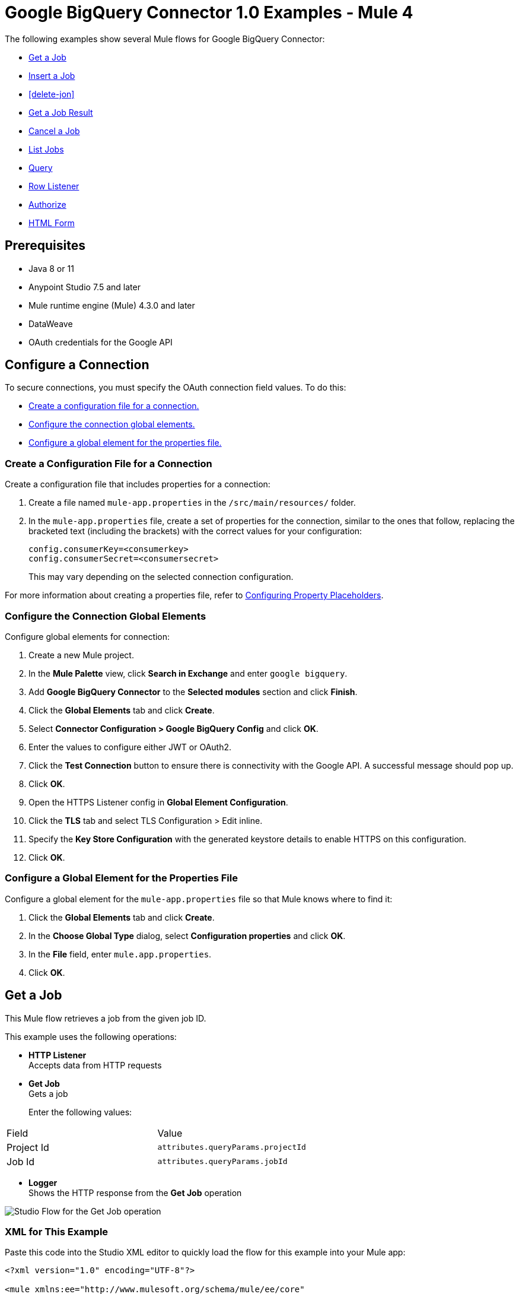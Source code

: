 = Google BigQuery Connector 1.0 Examples - Mule 4

The following examples show several Mule flows for Google BigQuery Connector:

* <<get-job>>
* <<insert-job>>
* <<delete-jon>>
* <<get-job-result>>
* <<cancel-job>>
* <<list-jobs>>
* <<query>>
* <<row-listener>>
* <<authorize>>
* <<html-form>>

== Prerequisites

* Java 8 or 11
* Anypoint Studio 7.5 and later
* Mule runtime engine (Mule) 4.3.0 and later
* DataWeave
* OAuth credentials for the Google API

== Configure a Connection

To secure connections, you must specify the OAuth connection field
values. To do this:

* <<create-config-file, Create a configuration file for a connection.>>
* <<configure-conn, Configure the connection global elements.>>
* <<configure-global, Configure a global element for the properties file.>>

[[create-config-file]]
=== Create a Configuration File for a Connection

Create a configuration file that includes properties for a connection:

. Create a file named `mule-app.properties` in the `/src/main/resources/` folder.
. In the `mule-app.properties` file, create a set of properties for the connection,
similar to the ones that follow, replacing the bracketed text (including the brackets)
with the correct values for your configuration:
+
----
config.consumerKey=<consumerkey>
config.consumerSecret=<consumersecret>
----
+
This may vary depending on the selected connection configuration.

For more information about creating a properties file, refer
to xref:mule-runtime::mule-app-properties-to-configure.adoc[Configuring Property Placeholders].

[[configure-conn]]
=== Configure the Connection Global Elements

Configure global elements for connection:

. Create a new Mule project.
. In the *Mule Palette* view, click *Search in Exchange* and enter `google bigquery`.
. Add *Google BigQuery Connector* to the *Selected modules* section and click *Finish*.
. Click the *Global Elements* tab and click *Create*.
. Select *Connector Configuration > Google BigQuery Config* and click *OK*.
. Enter the values to configure either JWT or OAuth2.
. Click the *Test Connection* button to ensure there is connectivity with the Google API. A successful message should pop up.
. Click *OK*.
. Open the HTTPS Listener config in *Global Element Configuration*.
. Click the *TLS* tab and select TLS Configuration > Edit inline.
. Specify the *Key Store Configuration* with the generated keystore details to enable HTTPS on this configuration.
. Click *OK*.

[[configure-global]]
=== Configure a Global Element for the Properties File

Configure a global element for the `mule-app.properties` file so that Mule knows
where to find it:

. Click the *Global Elements* tab and click *Create*.
. In the *Choose Global Type* dialog, select *Configuration properties* and click *OK*.
. In the *File* field, enter `mule.app.properties`.
. Click *OK*.



[[get-job]]
== Get a Job

This Mule flow retrieves a job from the given job ID.

This example uses the following operations:

* *HTTP Listener* +
Accepts data from HTTP requests
* *Get Job* +
Gets a job
+
Enter the following values:
[%header,cols=30s,70a]
|===
|Field |Value
|Project Id | `attributes.queryParams.projectId`
|Job Id| `attributes.queryParams.jobId`
|===

* *Logger* +
Shows the HTTP response from the *Get Job* operation

image::get-job.png[Studio Flow for the Get Job operation]

=== XML for This Example

Paste this code into the Studio XML editor to quickly load the flow for this example into your Mule app:

[source,xml,linenums]
----
<?xml version="1.0" encoding="UTF-8"?>

<mule xmlns:ee="http://www.mulesoft.org/schema/mule/ee/core"
	  xmlns:os="http://www.mulesoft.org/schema/mule/os"
	  xmlns:http="http://www.mulesoft.org/schema/mule/http"
	  xmlns:bigquery="http://www.mulesoft.org/schema/mule/bigquery"
	  xmlns="http://www.mulesoft.org/schema/mule/core"
	  xmlns:doc="http://www.mulesoft.org/schema/mule/documentation"
	  xmlns:xsi="http://www.w3.org/2001/XMLSchema-instance"
	  xmlns:secure-properties="http://www.mulesoft.org/schema/mule/secure-properties"
	  xsi:schemaLocation="
http://www.mulesoft.org/schema/mule/ee/core http://www.mulesoft.org/schema/mule/ee/core/current/mule-ee.xsd http://www.mulesoft.org/schema/mule/core http://www.mulesoft.org/schema/mule/core/current/mule.xsd
http://www.mulesoft.org/schema/mule/bigquery http://www.mulesoft.org/schema/mule/bigquery/current/mule-bigquery.xsd
http://www.mulesoft.org/schema/mule/http http://www.mulesoft.org/schema/mule/http/current/mule-http.xsd
http://www.mulesoft.org/schema/mule/os http://www.mulesoft.org/schema/mule/os/current/mule-os.xsd
		http://www.mulesoft.org/schema/mule/secure-properties http://www.mulesoft.org/schema/mule/secure-properties/current/mule-secure-properties.xsd">
	<secure-properties:config name="Secure_Properties_Config_demo" doc:name="Secure Properties Config" doc:id="b41b5c67-5875-437e-a182-44721a1caabe" file="mule-artifact.properties" key="mulesoft" >
		<secure-properties:encrypt algorithm="Blowfish" />
	</secure-properties:config>

	<configuration-properties
			file="mule-artifact.properties" />
	<http:request-config
			name="HTTP_Request_configuration"
			doc:name="HTTP Request configuration"
			doc:id="7eaf76d9-cd66-4f14-9d64-fc7fc4c77799">
		<http:request-connection host="127.0.0.1"
								 port="8087"/>
	</http:request-config>
	<http:listener-config name="HTTP_Listener_config"
						  doc:name="HTTP Listener config"
						  doc:id="384cd292-62b4-49bf-b738-8ca20e7a7d42">
		<http:listener-connection host="0.0.0.0"
								  port="8082" />
	</http:listener-config>
	<http:listener-config
			name="HTTP_Listener_config1_Test" doc:name="HTTP Listener config">
		<http:listener-connection host="127.0.0.1"
								  port="8087" usePersistentConnections="false"
								  connectionIdleTimeout="4000" />
	</http:listener-config>
	<bigquery:config name="BigQuery__Configuration"
					 doc:name="BigQuery  Configuration"
					 doc:id="21946c1d-6e60-438d-8d35-148c79768c70">
		<bigquery:oauth2-connection>
			<bigquery:oauth-authorization-code
					consumerKey="${secure::config.consumerKey}"
					consumerSecret="${secure::config.consumerSecret}"
					resourceOwnerId="demo" />
			<bigquery:oauth-callback-config
					listenerConfig="HTTP_Listener_config1_Test" callbackPath="/callback"
					authorizePath="/authorize" />
		</bigquery:oauth2-connection>
	</bigquery:config>
	<flow name="getJobFlow"
		  doc:id="091ad163-0a7f-436d-b275-dffec04b14d8">
		<http:listener doc:name="Listener"
					   doc:id="4e1c31fa-0b44-4331-ae23-c8f303a6f61d"
					   config-ref="HTTP_Listener_config" path="/get" />
		<bigquery:get-job doc:name="Get Job"
						  doc:id="78d91ab2-86a5-4f86-9cd9-7b1002fa0580"
						  projectId="#[attributes.queryParams.projectId]"
						  jobId="#[attributes.queryParams.jobId]"
						  config-ref="BigQuery__Configuration" />
		<logger level="INFO" doc:name="Logger"
				doc:id="9836ec39-ea1c-489f-a4e9-79e4aeeb9555" />
	</flow>
</mule>
----

=== Steps for Running This Example

. Verify that your connector is configured.
. Save the project.
. Click the *Authorize* button for OAuth2 authorization.
. From a web browser, test the application by entering `http://{app-name}.cloudhub.io`.

[[insert-job]]
== Insert a Job

This Mule flow inserts a job using the input configuration.

This example uses the following operations:

* *HTTP Listener* +
Accepts data from HTTP requests
* *Insert Job* +
Insert a job
+
Enter the following values:
[%header,cols=30s,70a]
|===
|Field |Value
|Project Id | `attributes.queryParams.projectId`
|Job values content| `payload`
|===

* *Logger* +
Shows the HTTP response from the *Insert Job* operation

image::insert-job.png[Studio Flow for the Insert Job operation]

=== XML for This Example

Paste this code into the Studio XML editor to quickly load the flow for this example into your Mule app:

[source,xml,linenums]
----
<?xml version="1.0" encoding="UTF-8"?>

<mule xmlns:ee="http://www.mulesoft.org/schema/mule/ee/core"
	  xmlns:os="http://www.mulesoft.org/schema/mule/os"
	  xmlns:http="http://www.mulesoft.org/schema/mule/http"
	  xmlns:bigquery="http://www.mulesoft.org/schema/mule/bigquery"
	  xmlns="http://www.mulesoft.org/schema/mule/core"
	  xmlns:doc="http://www.mulesoft.org/schema/mule/documentation"
	  xmlns:xsi="http://www.w3.org/2001/XMLSchema-instance"
	  xmlns:secure-properties="http://www.mulesoft.org/schema/mule/secure-properties"
	  xsi:schemaLocation="
http://www.mulesoft.org/schema/mule/ee/core http://www.mulesoft.org/schema/mule/ee/core/current/mule-ee.xsd http://www.mulesoft.org/schema/mule/core http://www.mulesoft.org/schema/mule/core/current/mule.xsd
http://www.mulesoft.org/schema/mule/bigquery http://www.mulesoft.org/schema/mule/bigquery/current/mule-bigquery.xsd
http://www.mulesoft.org/schema/mule/http http://www.mulesoft.org/schema/mule/http/current/mule-http.xsd
http://www.mulesoft.org/schema/mule/os http://www.mulesoft.org/schema/mule/os/current/mule-os.xsd
		http://www.mulesoft.org/schema/mule/secure-properties http://www.mulesoft.org/schema/mule/secure-properties/current/mule-secure-properties.xsd">
	<secure-properties:config name="Secure_Properties_Config_demo" doc:name="Secure Properties Config" doc:id="b41b5c67-5875-437e-a182-44721a1caabe" file="mule-artifact.properties" key="mulesoft" >
		<secure-properties:encrypt algorithm="Blowfish" />
	</secure-properties:config>

	<configuration-properties
			file="mule-artifact.properties" />
	<http:request-config
			name="HTTP_Request_configuration"
			doc:name="HTTP Request configuration"
			doc:id="7eaf76d9-cd66-4f14-9d64-fc7fc4c77799">
		<http:request-connection host="127.0.0.1"
								 port="8087"/>
	</http:request-config>
	<http:listener-config name="HTTP_Listener_config"
						  doc:name="HTTP Listener config"
						  doc:id="384cd292-62b4-49bf-b738-8ca20e7a7d42">
		<http:listener-connection host="0.0.0.0"
								  port="8082" />
	</http:listener-config>
	<http:listener-config
			name="HTTP_Listener_config1_Test" doc:name="HTTP Listener config">
		<http:listener-connection host="127.0.0.1"
								  port="8087" usePersistentConnections="false"
								  connectionIdleTimeout="4000" />
	</http:listener-config>
	<bigquery:config name="BigQuery__Configuration"
					 doc:name="BigQuery  Configuration"
					 doc:id="21946c1d-6e60-438d-8d35-148c79768c70">
		<bigquery:oauth2-connection>
			<bigquery:oauth-authorization-code
					consumerKey="${secure::config.consumerKey}"
					consumerSecret="${secure::config.consumerSecret}"
					resourceOwnerId="demo" />
			<bigquery:oauth-callback-config
					listenerConfig="HTTP_Listener_config1_Test" callbackPath="/callback"
					authorizePath="/authorize" />
		</bigquery:oauth2-connection>
	</bigquery:config>
	<flow name="insertJobFlow"
		  doc:id="37f6ca21-666b-4c42-8343-95e5609e4116">
		<http:listener doc:name="Listener"
					   doc:id="a3f30b77-e870-41dc-8e3a-200bf433d27b"
					   config-ref="HTTP_Listener_config" path="/insert" />
		<bigquery:insert-job doc:name="Insert Job"
							 doc:id="0f5aa0cf-4f6b-4d8f-8dd9-9209a3958139"
							 config-ref="BigQuery__Configuration"
							 projectId="#[attributes.queryParams.projectId]">
			<bigquery:job-values-content><![CDATA[#[payload]]]></bigquery:job-values-content>
		</bigquery:insert-job>
		<logger level="INFO" doc:name="Logger"
				doc:id="e1b41102-7615-48fc-94ce-c1dd6bfd8582" />
	</flow>
</mule>
----

=== Steps for Running This Example

. Verify that your connector is configured.
. Save the project.
. Click the *Authorize* button for OAuth2 authorization.
. From a web browser, test the application by entering `http://{app-name}.cloudhub.io`.

[[delete-job]]
== Delete a Job

This Mule flow deletes a job from the given job ID.

This example uses the following operations:

* *HTTP Listener* +
Accepts data from HTTP requests
* *Delete Job* +
Deletes a job
+
Enter the following values:
[%header,cols=30s,70a]
|===
|Field |Value
|Project Id | `attributes.queryParams.projectId`
|Job Id| `attributes.queryParams.jobId`
|===

* *Logger* +
Shows the HTTP response from the *Delete Job* operation

image::delete-job.png[Studio Flow for the Delete Job operation]

=== XML for This Example

Paste this code into the Studio XML editor to quickly load the flow for this example into your Mule app:

[source,xml,linenums]
----
<?xml version="1.0" encoding="UTF-8"?>

<mule xmlns:ee="http://www.mulesoft.org/schema/mule/ee/core"
	  xmlns:os="http://www.mulesoft.org/schema/mule/os"
	  xmlns:http="http://www.mulesoft.org/schema/mule/http"
	  xmlns:bigquery="http://www.mulesoft.org/schema/mule/bigquery"
	  xmlns="http://www.mulesoft.org/schema/mule/core"
	  xmlns:doc="http://www.mulesoft.org/schema/mule/documentation"
	  xmlns:xsi="http://www.w3.org/2001/XMLSchema-instance"
	  xmlns:secure-properties="http://www.mulesoft.org/schema/mule/secure-properties"
	  xsi:schemaLocation="
http://www.mulesoft.org/schema/mule/ee/core http://www.mulesoft.org/schema/mule/ee/core/current/mule-ee.xsd http://www.mulesoft.org/schema/mule/core http://www.mulesoft.org/schema/mule/core/current/mule.xsd
http://www.mulesoft.org/schema/mule/bigquery http://www.mulesoft.org/schema/mule/bigquery/current/mule-bigquery.xsd
http://www.mulesoft.org/schema/mule/http http://www.mulesoft.org/schema/mule/http/current/mule-http.xsd
http://www.mulesoft.org/schema/mule/os http://www.mulesoft.org/schema/mule/os/current/mule-os.xsd
		http://www.mulesoft.org/schema/mule/secure-properties http://www.mulesoft.org/schema/mule/secure-properties/current/mule-secure-properties.xsd">
	<secure-properties:config name="Secure_Properties_Config_demo" doc:name="Secure Properties Config" doc:id="b41b5c67-5875-437e-a182-44721a1caabe" file="mule-artifact.properties" key="mulesoft" >
		<secure-properties:encrypt algorithm="Blowfish" />
	</secure-properties:config>

	<configuration-properties
			file="mule-artifact.properties" />
	<http:request-config
			name="HTTP_Request_configuration"
			doc:name="HTTP Request configuration"
			doc:id="7eaf76d9-cd66-4f14-9d64-fc7fc4c77799">
		<http:request-connection host="127.0.0.1"
								 port="8087"/>
	</http:request-config>
	<http:listener-config name="HTTP_Listener_config"
						  doc:name="HTTP Listener config"
						  doc:id="384cd292-62b4-49bf-b738-8ca20e7a7d42">
		<http:listener-connection host="0.0.0.0"
								  port="8082" />
	</http:listener-config>
	<http:listener-config
			name="HTTP_Listener_config1_Test" doc:name="HTTP Listener config">
		<http:listener-connection host="127.0.0.1"
								  port="8087" usePersistentConnections="false"
								  connectionIdleTimeout="4000" />
	</http:listener-config>
	<bigquery:config name="BigQuery__Configuration"
					 doc:name="BigQuery  Configuration"
					 doc:id="21946c1d-6e60-438d-8d35-148c79768c70">
		<bigquery:oauth2-connection>
			<bigquery:oauth-authorization-code
					consumerKey="${secure::config.consumerKey}"
					consumerSecret="${secure::config.consumerSecret}"
					resourceOwnerId="demo" />
			<bigquery:oauth-callback-config
					listenerConfig="HTTP_Listener_config1_Test" callbackPath="/callback"
					authorizePath="/authorize" />
		</bigquery:oauth2-connection>
	</bigquery:config>
	<flow name="deleteJobFlow"
		  doc:id="7b2a0960-4207-42e0-ad9d-05ee995f3788">
		<http:listener doc:name="Listener"
					   doc:id="baa3ab37-8fd3-4d3f-a310-7cf68903816c"
					   config-ref="HTTP_Listener_config" path="/delete" />
		<bigquery:delete-job doc:name="Delete Job"
							 doc:id="460fec08-c737-441c-99e3-1677bfb061a1"
							 config-ref="BigQuery__Configuration"
							 projectId="#[attributes.queryParams.projectId]"
							 jobId="#[attributes.queryParams.jobId]" />
		<logger level="INFO" doc:name="Logger"
				doc:id="b7262f84-9736-45d4-9974-ff0f09982f63" />
	</flow>
</mule>
----

=== Steps for Running This Example

. Verify that your connector is configured.
. Save the project.
. Click the *Authorize* button for OAuth2 authorization.
. From a web browser, test the application by entering `http://{app-name}.cloudhub.io`.

[[get-job-result]]
== Get a Job Result

This Mule flow retrieves job results from the given job ID.

This example uses the following operations:

* *HTTP Listener* +
Accepts data from HTTP requests
* *Get Query Results* +
Get results of a query
+
Enter the following values:
[%header,cols=30s,70a]
|===
|Field |Value
|Project Id | `attributes.queryParams.projectId`
|Job Id| `attributes.queryParams.jobId`
|Start Index| `0`
|Max Results| `25`
|===

* *Logger* +
Shows the HTTP response from the *Get Query Results* operation

image::get-job-result.png[Studio Flow for the Get Query Results operation]

=== XML for This Example

Paste this code into the Studio XML editor to quickly load the flow for this example into your Mule app:

[source,xml,linenums]
----
<?xml version="1.0" encoding="UTF-8"?>

<mule xmlns:ee="http://www.mulesoft.org/schema/mule/ee/core"
	  xmlns:os="http://www.mulesoft.org/schema/mule/os"
	  xmlns:http="http://www.mulesoft.org/schema/mule/http"
	  xmlns:bigquery="http://www.mulesoft.org/schema/mule/bigquery"
	  xmlns="http://www.mulesoft.org/schema/mule/core"
	  xmlns:doc="http://www.mulesoft.org/schema/mule/documentation"
	  xmlns:xsi="http://www.w3.org/2001/XMLSchema-instance"
	  xmlns:secure-properties="http://www.mulesoft.org/schema/mule/secure-properties"
	  xsi:schemaLocation="
http://www.mulesoft.org/schema/mule/ee/core http://www.mulesoft.org/schema/mule/ee/core/current/mule-ee.xsd http://www.mulesoft.org/schema/mule/core http://www.mulesoft.org/schema/mule/core/current/mule.xsd
http://www.mulesoft.org/schema/mule/bigquery http://www.mulesoft.org/schema/mule/bigquery/current/mule-bigquery.xsd
http://www.mulesoft.org/schema/mule/http http://www.mulesoft.org/schema/mule/http/current/mule-http.xsd
http://www.mulesoft.org/schema/mule/os http://www.mulesoft.org/schema/mule/os/current/mule-os.xsd
		http://www.mulesoft.org/schema/mule/secure-properties http://www.mulesoft.org/schema/mule/secure-properties/current/mule-secure-properties.xsd">
	<secure-properties:config name="Secure_Properties_Config_demo" doc:name="Secure Properties Config" doc:id="b41b5c67-5875-437e-a182-44721a1caabe" file="mule-artifact.properties" key="mulesoft" >
		<secure-properties:encrypt algorithm="Blowfish" />
	</secure-properties:config>

	<configuration-properties
			file="mule-artifact.properties" />
	<http:request-config
			name="HTTP_Request_configuration"
			doc:name="HTTP Request configuration"
			doc:id="7eaf76d9-cd66-4f14-9d64-fc7fc4c77799">
		<http:request-connection host="127.0.0.1"
								 port="8087"/>
	</http:request-config>
	<http:listener-config name="HTTP_Listener_config"
						  doc:name="HTTP Listener config"
						  doc:id="384cd292-62b4-49bf-b738-8ca20e7a7d42">
		<http:listener-connection host="0.0.0.0"
								  port="8082" />
	</http:listener-config>
	<http:listener-config
			name="HTTP_Listener_config1_Test" doc:name="HTTP Listener config">
		<http:listener-connection host="127.0.0.1"
								  port="8087" usePersistentConnections="false"
								  connectionIdleTimeout="4000" />
	</http:listener-config>
	<bigquery:config name="BigQuery__Configuration"
					 doc:name="BigQuery  Configuration"
					 doc:id="21946c1d-6e60-438d-8d35-148c79768c70">
		<bigquery:oauth2-connection>
			<bigquery:oauth-authorization-code
					consumerKey="${secure::config.consumerKey}"
					consumerSecret="${secure::config.consumerSecret}"
					resourceOwnerId="demo" />
			<bigquery:oauth-callback-config
					listenerConfig="HTTP_Listener_config1_Test" callbackPath="/callback"
					authorizePath="/authorize" />
		</bigquery:oauth2-connection>
	</bigquery:config>
	<flow name="getJobResultFlow"
		  doc:id="3dbfe13b-98ec-49bc-b8b7-1844bdd60b04">
		<http:listener doc:name="Listener"
					   doc:id="89d38220-d3bc-4d1f-b326-9a6323f45f70"
					   config-ref="HTTP_Listener_config" path="/get/results" />
			<bigquery:get-query-results doc:name="Get Job Result Paged" doc:id="c9a68742-437b-4dd7-85e7-9240a7d13eb4" config-ref="BigQuery__Configuration" projectId="#[attributes.queryParams.projectId]" maxResults="25" jobId="#[attributes.queryParams.jobId]">
				<ee:repeatable-file-store-iterable inMemoryObjects="1000" />
			</bigquery:get-query-results>
		<logger level="INFO" doc:name="Logger"
				doc:id="cc2b1735-b9bf-43b7-8b92-c36fc7ca5b56" message="#[payload]" />
	</flow>
</mule>
----

=== Steps for Running This Example

. Verify that your connector is configured.
. Save the project.
. Click the *Authorize* button for OAuth2 authorization.
. From a web browser, test the application by entering `http://{app-name}.cloudhub.io`.

[[cancel-job]]
== Cancel a Job

This Mule flow cancels a job from the given job ID.

This example uses the following operations:

* *HTTP Listener* +
Accepts data from HTTP requests
* *Cancel Job* +
Cancels a job
+
Enter the following values:
[%header,cols=30s,70a]
|===
|Field |Value
|Project Id | `attributes.queryParams.projectId`
|Job Id| `attributes.queryParams.jobId`
|Content Type| `application/json`
|===

* *Logger* +
Shows the HTTP response from the *Cancel Job* operation

image::cancel-job.png[Studio Flow for the Cancel Job operation]

=== XML for This Example

Paste this code into the Studio XML editor to quickly load the flow for this example into your Mule app:

[source,xml,linenums]
----
<?xml version="1.0" encoding="UTF-8"?>

<mule xmlns:ee="http://www.mulesoft.org/schema/mule/ee/core"
	  xmlns:os="http://www.mulesoft.org/schema/mule/os"
	  xmlns:http="http://www.mulesoft.org/schema/mule/http"
	  xmlns:bigquery="http://www.mulesoft.org/schema/mule/bigquery"
	  xmlns="http://www.mulesoft.org/schema/mule/core"
	  xmlns:doc="http://www.mulesoft.org/schema/mule/documentation"
	  xmlns:xsi="http://www.w3.org/2001/XMLSchema-instance"
	  xmlns:secure-properties="http://www.mulesoft.org/schema/mule/secure-properties"
	  xsi:schemaLocation="
http://www.mulesoft.org/schema/mule/ee/core http://www.mulesoft.org/schema/mule/ee/core/current/mule-ee.xsd http://www.mulesoft.org/schema/mule/core http://www.mulesoft.org/schema/mule/core/current/mule.xsd
http://www.mulesoft.org/schema/mule/bigquery http://www.mulesoft.org/schema/mule/bigquery/current/mule-bigquery.xsd
http://www.mulesoft.org/schema/mule/http http://www.mulesoft.org/schema/mule/http/current/mule-http.xsd
http://www.mulesoft.org/schema/mule/os http://www.mulesoft.org/schema/mule/os/current/mule-os.xsd
		http://www.mulesoft.org/schema/mule/secure-properties http://www.mulesoft.org/schema/mule/secure-properties/current/mule-secure-properties.xsd">
	<secure-properties:config name="Secure_Properties_Config_demo" doc:name="Secure Properties Config" doc:id="b41b5c67-5875-437e-a182-44721a1caabe" file="mule-artifact.properties" key="mulesoft" >
		<secure-properties:encrypt algorithm="Blowfish" />
	</secure-properties:config>

	<configuration-properties
			file="mule-artifact.properties" />
	<http:request-config
			name="HTTP_Request_configuration"
			doc:name="HTTP Request configuration"
			doc:id="7eaf76d9-cd66-4f14-9d64-fc7fc4c77799">
		<http:request-connection host="127.0.0.1"
								 port="8087"/>
	</http:request-config>
	<http:listener-config name="HTTP_Listener_config"
						  doc:name="HTTP Listener config"
						  doc:id="384cd292-62b4-49bf-b738-8ca20e7a7d42">
		<http:listener-connection host="0.0.0.0"
								  port="8082" />
	</http:listener-config>
	<http:listener-config
			name="HTTP_Listener_config1_Test" doc:name="HTTP Listener config">
		<http:listener-connection host="127.0.0.1"
								  port="8087" usePersistentConnections="false"
								  connectionIdleTimeout="4000" />
	</http:listener-config>
	<bigquery:config name="BigQuery__Configuration"
					 doc:name="BigQuery  Configuration"
					 doc:id="21946c1d-6e60-438d-8d35-148c79768c70">
		<bigquery:oauth2-connection>
			<bigquery:oauth-authorization-code
					consumerKey="${secure::config.consumerKey}"
					consumerSecret="${secure::config.consumerSecret}"
					resourceOwnerId="demo" />
			<bigquery:oauth-callback-config
					listenerConfig="HTTP_Listener_config1_Test" callbackPath="/callback"
					authorizePath="/authorize" />
		</bigquery:oauth2-connection>
	</bigquery:config>
	<flow name="cancelJobFlow"
		  doc:id="7ad79541-2fbc-4a77-b467-f7fccfa802c0">
		<http:listener doc:name="Listener"
					   doc:id="b68efca5-3bf4-4c44-ab69-3ca95bc9d870"
					   config-ref="HTTP_Listener_config" path="/cancel" />
		<bigquery:cancel-job doc:name="Cancel Job"
							 doc:id="552f1c92-5f0b-4660-b40d-caedd52d25a9"
							 config-ref="BigQuery__Configuration"
							 jobId="#[attributes.queryParams.jobId]"
							 projectId="#[attributes.queryParams.projectId]" />
		<logger level="INFO" doc:name="Logger"
				doc:id="57279d37-f831-470e-8c4d-361a5e3ea670" />
	</flow>
</mule>
----

=== Steps for Running This Example

. Verify that your connector is configured.
. Save the project.
. Click the *Authorize* button for OAuth2 authorization.
. From a web browser, test the application by entering `http://{app-name}.cloudhub.io`.

[[list-jobs]]
== List Jobs

This Mule flow retrieves jobs from the project.

This example uses the following operations:

* *HTTP Listener* +
Accepts data from HTTP requests
* *List Jobs* +
Lists jobs
+
Enter the following values:
[%header,cols=30s,70a]
|===
|Field |Value
|Project Id | `attributes.queryParams.projectId`
|Content Type| `application/json`
|Max Results| `30`
|Pretty Print| `False (Default)`
|===

* *Logger* +
Shows the HTTP response from the *List Jobs* operation

image::list-jobs.png[Studio Flow for the List Jobs operation]

=== XML for This Example

Paste this code into the Studio XML editor to quickly load the flow for this example into your Mule app:

[source,xml,linenums]
----
<?xml version="1.0" encoding="UTF-8"?>

<mule xmlns:ee="http://www.mulesoft.org/schema/mule/ee/core"
	  xmlns:os="http://www.mulesoft.org/schema/mule/os"
	  xmlns:http="http://www.mulesoft.org/schema/mule/http"
	  xmlns:bigquery="http://www.mulesoft.org/schema/mule/bigquery"
	  xmlns="http://www.mulesoft.org/schema/mule/core"
	  xmlns:doc="http://www.mulesoft.org/schema/mule/documentation"
	  xmlns:xsi="http://www.w3.org/2001/XMLSchema-instance"
	  xmlns:secure-properties="http://www.mulesoft.org/schema/mule/secure-properties"
	  xsi:schemaLocation="
http://www.mulesoft.org/schema/mule/ee/core http://www.mulesoft.org/schema/mule/ee/core/current/mule-ee.xsd http://www.mulesoft.org/schema/mule/core http://www.mulesoft.org/schema/mule/core/current/mule.xsd
http://www.mulesoft.org/schema/mule/bigquery http://www.mulesoft.org/schema/mule/bigquery/current/mule-bigquery.xsd
http://www.mulesoft.org/schema/mule/http http://www.mulesoft.org/schema/mule/http/current/mule-http.xsd
http://www.mulesoft.org/schema/mule/os http://www.mulesoft.org/schema/mule/os/current/mule-os.xsd
		http://www.mulesoft.org/schema/mule/secure-properties http://www.mulesoft.org/schema/mule/secure-properties/current/mule-secure-properties.xsd">
	<secure-properties:config name="Secure_Properties_Config_demo" doc:name="Secure Properties Config" doc:id="b41b5c67-5875-437e-a182-44721a1caabe" file="mule-artifact.properties" key="mulesoft" >
		<secure-properties:encrypt algorithm="Blowfish" />
	</secure-properties:config>

	<configuration-properties
			file="mule-artifact.properties" />
	<http:request-config
			name="HTTP_Request_configuration"
			doc:name="HTTP Request configuration"
			doc:id="7eaf76d9-cd66-4f14-9d64-fc7fc4c77799">
		<http:request-connection host="127.0.0.1"
								 port="8087"/>
	</http:request-config>
	<http:listener-config name="HTTP_Listener_config"
						  doc:name="HTTP Listener config"
						  doc:id="384cd292-62b4-49bf-b738-8ca20e7a7d42">
		<http:listener-connection host="0.0.0.0"
								  port="8082" />
	</http:listener-config>
	<http:listener-config
			name="HTTP_Listener_config1_Test" doc:name="HTTP Listener config">
		<http:listener-connection host="127.0.0.1"
								  port="8087" usePersistentConnections="false"
								  connectionIdleTimeout="4000" />
	</http:listener-config>
	<bigquery:config name="BigQuery__Configuration"
					 doc:name="BigQuery  Configuration"
					 doc:id="21946c1d-6e60-438d-8d35-148c79768c70">
		<bigquery:oauth2-connection>
			<bigquery:oauth-authorization-code
					consumerKey="${secure::config.consumerKey}"
					consumerSecret="${secure::config.consumerSecret}"
					resourceOwnerId="demo" />
			<bigquery:oauth-callback-config
					listenerConfig="HTTP_Listener_config1_Test" callbackPath="/callback"
					authorizePath="/authorize" />
		</bigquery:oauth2-connection>
	</bigquery:config>
	<flow name="listJobsFlow"
		  doc:id="ad23df0e-033f-4281-9ad8-54015530055e">
		<http:listener doc:name="Listener"
					   doc:id="5ec2bd33-8bba-4ebc-86d3-93c3f84d98fc"
					   config-ref="HTTP_Listener_config" path="/list" />
		<bigquery:list-jobs doc:name="List Jobs"
							doc:id="1b5bfc93-246c-40bf-b209-95f04d73ec69"
							config-ref="BigQuery__Configuration"
							projectId="#[attributes.queryParams.projectId]" />
		<logger level="INFO" doc:name="Logger"
				doc:id="d2112b37-7a33-4062-9a17-3216da2b354f" />
	</flow></mule>
----

=== Steps for Running This Example

. Verify that your connector is configured.
. Save the project.
. Click the *Authorize* button for OAuth2 authorization.
. From a web browser, test the application by entering `http://{app-name}.cloudhub.io`.

[[query]]
== Query

This Mule flow executes the query given in the query job values.

This example uses the following operations:

* *HTTP Listener* +
Accepts data from HTTP requests
* *Query* +
Executes a query
+
Enter the following values:
[%header,cols=30s,70a]
|===
|Field |Value
|Project Id | `attributes.queryParams.projectId`
|Query values content|
----
%dw 2.0
output application/json
---

payload
----
|===

* *Logger* +
Shows the HTTP response from the *Query* operation

image::query.png[Studio Flow for the Query operation]

=== XML for This Example

Paste this code into the Studio XML editor to quickly load the flow for this example into your Mule app:

[source,xml,linenums]
----
<?xml version="1.0" encoding="UTF-8"?>

<mule xmlns:ee="http://www.mulesoft.org/schema/mule/ee/core"
	  xmlns:os="http://www.mulesoft.org/schema/mule/os"
	  xmlns:http="http://www.mulesoft.org/schema/mule/http"
	  xmlns:bigquery="http://www.mulesoft.org/schema/mule/bigquery"
	  xmlns="http://www.mulesoft.org/schema/mule/core"
	  xmlns:doc="http://www.mulesoft.org/schema/mule/documentation"
	  xmlns:xsi="http://www.w3.org/2001/XMLSchema-instance"
	  xmlns:secure-properties="http://www.mulesoft.org/schema/mule/secure-properties"
	  xsi:schemaLocation="
http://www.mulesoft.org/schema/mule/ee/core http://www.mulesoft.org/schema/mule/ee/core/current/mule-ee.xsd http://www.mulesoft.org/schema/mule/core http://www.mulesoft.org/schema/mule/core/current/mule.xsd
http://www.mulesoft.org/schema/mule/bigquery http://www.mulesoft.org/schema/mule/bigquery/current/mule-bigquery.xsd
http://www.mulesoft.org/schema/mule/http http://www.mulesoft.org/schema/mule/http/current/mule-http.xsd
http://www.mulesoft.org/schema/mule/os http://www.mulesoft.org/schema/mule/os/current/mule-os.xsd
		http://www.mulesoft.org/schema/mule/secure-properties http://www.mulesoft.org/schema/mule/secure-properties/current/mule-secure-properties.xsd">
	<secure-properties:config name="Secure_Properties_Config_demo" doc:name="Secure Properties Config" doc:id="b41b5c67-5875-437e-a182-44721a1caabe" file="mule-artifact.properties" key="mulesoft" >
		<secure-properties:encrypt algorithm="Blowfish" />
	</secure-properties:config>

	<configuration-properties
			file="mule-artifact.properties" />
	<http:request-config
			name="HTTP_Request_configuration"
			doc:name="HTTP Request configuration"
			doc:id="7eaf76d9-cd66-4f14-9d64-fc7fc4c77799">
		<http:request-connection host="127.0.0.1"
								 port="8087"/>
	</http:request-config>
	<http:listener-config name="HTTP_Listener_config"
						  doc:name="HTTP Listener config"
						  doc:id="384cd292-62b4-49bf-b738-8ca20e7a7d42">
		<http:listener-connection host="0.0.0.0"
								  port="8082" />
	</http:listener-config>
	<http:listener-config
			name="HTTP_Listener_config1_Test" doc:name="HTTP Listener config">
		<http:listener-connection host="127.0.0.1"
								  port="8087" usePersistentConnections="false"
								  connectionIdleTimeout="4000" />
	</http:listener-config>
	<bigquery:config name="BigQuery__Configuration"
					 doc:name="BigQuery  Configuration"
					 doc:id="21946c1d-6e60-438d-8d35-148c79768c70">
		<bigquery:oauth2-connection>
			<bigquery:oauth-authorization-code
					consumerKey="${secure::config.consumerKey}"
					consumerSecret="${secure::config.consumerSecret}"
					resourceOwnerId="demo" />
			<bigquery:oauth-callback-config
					listenerConfig="HTTP_Listener_config1_Test" callbackPath="/callback"
					authorizePath="/authorize" />
		</bigquery:oauth2-connection>
	</bigquery:config>
	<flow name="queryFlow"
		  doc:id="81572138-1758-4f6b-9a92-7ddd3d1eda73">
		<http:listener doc:name="Listener"
					   doc:id="1595ba48-5020-4119-b5cd-ce7da31913c3"
					   config-ref="HTTP_Listener_config" path="/query" />
		<bigquery:query doc:name="Query"
						doc:id="e2be1ba5-47f3-4856-9c10-cd2bebb24534"
						config-ref="BigQuery__Configuration"
						projectId="#[attributes.queryParams.projectId]">
			<bigquery:query-values-content><![CDATA[#[%dw 2.0
output application/json
---

payload]]]></bigquery:query-values-content>
		</bigquery:query>
		<logger level="INFO" doc:name="Logger"
				doc:id="b86ecef3-58cf-4b3e-810e-b0e8325374e7" message="#[payload]" />
	</flow>
</mule>
----

=== Steps for Running This Example

. Verify that your connector is configured.
. Save the project.
. Click the *Authorize* button for OAuth2 authorization.
. From a web browser, test the application by entering `http://{app-name}.cloudhub.io`.

[[row-listener]]
== Row Listener

This Mule flow uses the *Row Listener* source.

This example uses the following operations:

* *Row Listener* +
Returns all rows of a table based on a watermark
+
Enter the following values:
[%header,cols=30s,70a]
|===
|Field |Value
|Scheduling Strategy | `Fixed Frequency`
|Frequency| `1000`
|Start delay| `0`
|Time unit| `MILLISECONDS (Default)`
|Dataset name| `test124`
|Table name| `table_data`
|Watermark column| `id`
|Since| `1`
|Column id| `id`
|===
* *Logger* +
Shows the HTTP response from the *Row Listener* source
* *Transform Message* +
Outputs the results of the *Row Listener* source in JSON format
+
----
%dw 2.0
output application/json
---
payload
----

image::row-listener.png[Studio Flow for the Row Listener source]

=== XML for This Example

Paste this code into the Studio XML editor to quickly load the flow for this example into your Mule app:

[source,xml,linenums]
----
<?xml version="1.0" encoding="UTF-8"?>

<mule xmlns:ee="http://www.mulesoft.org/schema/mule/ee/core"
	  xmlns:os="http://www.mulesoft.org/schema/mule/os"
	  xmlns:http="http://www.mulesoft.org/schema/mule/http"
	  xmlns:bigquery="http://www.mulesoft.org/schema/mule/bigquery"
	  xmlns="http://www.mulesoft.org/schema/mule/core"
	  xmlns:doc="http://www.mulesoft.org/schema/mule/documentation"
	  xmlns:xsi="http://www.w3.org/2001/XMLSchema-instance"
	  xmlns:secure-properties="http://www.mulesoft.org/schema/mule/secure-properties"
	  xsi:schemaLocation="
http://www.mulesoft.org/schema/mule/ee/core http://www.mulesoft.org/schema/mule/ee/core/current/mule-ee.xsd http://www.mulesoft.org/schema/mule/core http://www.mulesoft.org/schema/mule/core/current/mule.xsd
http://www.mulesoft.org/schema/mule/bigquery http://www.mulesoft.org/schema/mule/bigquery/current/mule-bigquery.xsd
http://www.mulesoft.org/schema/mule/http http://www.mulesoft.org/schema/mule/http/current/mule-http.xsd
http://www.mulesoft.org/schema/mule/os http://www.mulesoft.org/schema/mule/os/current/mule-os.xsd
		http://www.mulesoft.org/schema/mule/secure-properties http://www.mulesoft.org/schema/mule/secure-properties/current/mule-secure-properties.xsd">
	<secure-properties:config name="Secure_Properties_Config_demo" doc:name="Secure Properties Config" doc:id="b41b5c67-5875-437e-a182-44721a1caabe" file="mule-artifact.properties" key="mulesoft" >
		<secure-properties:encrypt algorithm="Blowfish" />
	</secure-properties:config>

	<configuration-properties
			file="mule-artifact.properties" />
	<http:request-config
			name="HTTP_Request_configuration"
			doc:name="HTTP Request configuration"
			doc:id="7eaf76d9-cd66-4f14-9d64-fc7fc4c77799">
		<http:request-connection host="127.0.0.1"
								 port="8087"/>
	</http:request-config>
	<http:listener-config name="HTTP_Listener_config"
						  doc:name="HTTP Listener config"
						  doc:id="384cd292-62b4-49bf-b738-8ca20e7a7d42">
		<http:listener-connection host="0.0.0.0"
								  port="8082" />
	</http:listener-config>
	<http:listener-config
			name="HTTP_Listener_config1_Test" doc:name="HTTP Listener config">
		<http:listener-connection host="127.0.0.1"
								  port="8087" usePersistentConnections="false"
								  connectionIdleTimeout="4000" />
	</http:listener-config>
	<bigquery:config name="BigQuery__Configuration"
					 doc:name="BigQuery  Configuration"
					 doc:id="21946c1d-6e60-438d-8d35-148c79768c70">
		<bigquery:oauth2-connection>
			<bigquery:oauth-authorization-code
					consumerKey="${secure::config.consumerKey}"
					consumerSecret="${secure::config.consumerSecret}"
					resourceOwnerId="demo" />
			<bigquery:oauth-callback-config
					listenerConfig="HTTP_Listener_config1_Test" callbackPath="/callback"
					authorizePath="/authorize" />
		</bigquery:oauth2-connection>
	</bigquery:config>
	<flow name="rowListener"
		  doc:id="21a78f22-9ec6-44b8-aa8c-7866eec31697" initialState="stopped">
		<bigquery:on-table-row doc:name="On Table Row"
							   doc:id="82089cfc-7cca-47fc-b9f2-71b8c05d2820"
							   config-ref="BigQuery__Configuration" datasetName="test124"
							   tableName="table_data" watermarkColumn="id" since="'1'"
							   columnId="id">
			<scheduling-strategy>
				<fixed-frequency />
			</scheduling-strategy>
		</bigquery:on-table-row>
		<logger level="INFO" doc:name="Logger"
				doc:id="7a384879-01ad-4e6a-9bc3-fe3ef863a741" message="#[payload]" />
		<ee:transform doc:name="Transform Message"
					  doc:id="56356869-422d-418e-8187-bbe88f01abf6">
			<ee:message>
				<ee:set-payload><![CDATA[%dw 2.0
output application/json
---
payload]]></ee:set-payload>
			</ee:message>
		</ee:transform>
	</flow>
</mule>
----

=== Steps for Running This Example

. Verify that your connector is configured.
. Save the project.
. Click the *Authorize* button for OAuth2 authorization.
. From a web browser, test the application by entering `http://{app-name}.cloudhub.io`.

[[authorize]]
== Authorize

This Mule flow authorizes the connection.

This example uses the following operations:

* *HTTP Listener* +
Accepts data from HTTP requests
* *Request* +
Consumes an HTTP service
+
Enter the following values:
[%header,cols=30s,70a]
|===
|Field |Value
|Method | `GET (Default)`
|Path| `/authorize?resourceOwnerId=demo`
|Body| `payload`
|===

* *Logger* +
Shows the HTTP response from the *Request* operation

image::authorize.png[Studio Flow for the Request operation]

=== XML for This Example

Paste this code into the Studio XML editor to quickly load the flow for this example into your Mule app:

[source,xml,linenums]
----
<?xml version="1.0" encoding="UTF-8"?>

<mule xmlns:ee="http://www.mulesoft.org/schema/mule/ee/core"
	  xmlns:os="http://www.mulesoft.org/schema/mule/os"
	  xmlns:http="http://www.mulesoft.org/schema/mule/http"
	  xmlns:bigquery="http://www.mulesoft.org/schema/mule/bigquery"
	  xmlns="http://www.mulesoft.org/schema/mule/core"
	  xmlns:doc="http://www.mulesoft.org/schema/mule/documentation"
	  xmlns:xsi="http://www.w3.org/2001/XMLSchema-instance"
	  xmlns:secure-properties="http://www.mulesoft.org/schema/mule/secure-properties"
	  xsi:schemaLocation="
http://www.mulesoft.org/schema/mule/ee/core http://www.mulesoft.org/schema/mule/ee/core/current/mule-ee.xsd http://www.mulesoft.org/schema/mule/core http://www.mulesoft.org/schema/mule/core/current/mule.xsd
http://www.mulesoft.org/schema/mule/bigquery http://www.mulesoft.org/schema/mule/bigquery/current/mule-bigquery.xsd
http://www.mulesoft.org/schema/mule/http http://www.mulesoft.org/schema/mule/http/current/mule-http.xsd
http://www.mulesoft.org/schema/mule/os http://www.mulesoft.org/schema/mule/os/current/mule-os.xsd
		http://www.mulesoft.org/schema/mule/secure-properties http://www.mulesoft.org/schema/mule/secure-properties/current/mule-secure-properties.xsd">
	<secure-properties:config name="Secure_Properties_Config_demo" doc:name="Secure Properties Config" doc:id="b41b5c67-5875-437e-a182-44721a1caabe" file="mule-artifact.properties" key="mulesoft" >
		<secure-properties:encrypt algorithm="Blowfish" />
	</secure-properties:config>

	<configuration-properties
			file="mule-artifact.properties" />
	<http:request-config
			name="HTTP_Request_configuration"
			doc:name="HTTP Request configuration"
			doc:id="7eaf76d9-cd66-4f14-9d64-fc7fc4c77799">
		<http:request-connection host="127.0.0.1"
								 port="8087"/>
	</http:request-config>
	<http:listener-config name="HTTP_Listener_config"
						  doc:name="HTTP Listener config"
						  doc:id="384cd292-62b4-49bf-b738-8ca20e7a7d42">
		<http:listener-connection host="0.0.0.0"
								  port="8082" />
	</http:listener-config>
	<http:listener-config
			name="HTTP_Listener_config1_Test" doc:name="HTTP Listener config">
		<http:listener-connection host="127.0.0.1"
								  port="8087" usePersistentConnections="false"
								  connectionIdleTimeout="4000" />
	</http:listener-config>
	<bigquery:config name="BigQuery__Configuration"
					 doc:name="BigQuery  Configuration"
					 doc:id="21946c1d-6e60-438d-8d35-148c79768c70">
		<bigquery:oauth2-connection>
			<bigquery:oauth-authorization-code
					consumerKey="${secure::config.consumerKey}"
					consumerSecret="${secure::config.consumerSecret}"
					resourceOwnerId="demo" />
			<bigquery:oauth-callback-config
					listenerConfig="HTTP_Listener_config1_Test" callbackPath="/callback"
					authorizePath="/authorize" />
		</bigquery:oauth2-connection>
	</bigquery:config>
	<flow name="authorize"
		  doc:id="06af2386-4b2f-46ed-bd3f-9bfb3c9590ee">
		<http:listener doc:name="/authorize"
					   doc:id="104f7439-83c0-4fce-a790-7ee4a7390e94"
					   config-ref="HTTP_Listener_config" path="/authorize">
			<http:response>
				<http:headers><![CDATA[#[{'content-type' : 'text/html'}]]]></http:headers>
			</http:response>
		</http:listener>
		<http:request method="GET" doc:name="Request"
					  doc:id="1c3f3dfe-485b-437c-95d4-8a5ddb7b9916"
					  config-ref="HTTP_Request_configuration"
					  path="/authorize?resourceOwnerId=demo">
		</http:request>
		<logger level="INFO" doc:name="Logger"
				doc:id="7d8b630b-df5b-4ffd-96f7-c9214dac7903" message="#[payload]" />
	</flow>
</mule>
----

=== Steps for Running This Example

. Verify that your connector is configured.
. Save the project.
. Click the *Authorize* button for OAuth2 authorization.
. From a web browser, test the application by entering `http://{app-name}.cloudhub.io`.

[[html-form]]
== HTML Form

This Mule flow renders the HTML form.

This example uses the following operations:

* *HTTP Listener* +
Accepts data from HTTP requests
* *Parse Template* +
Processes a template
+
Enter the following values:
[%header,cols=30s,70a]
|===
|Field |Value
|Location | `index.html`
|===

image::html-form.png[Studio Flow for the Parse Template component]

=== XML for This Example

Paste this code into the Studio XML editor to quickly load the flow for this example into your Mule app:

[source,xml,linenums]
----
<?xml version="1.0" encoding="UTF-8"?>

<mule xmlns:ee="http://www.mulesoft.org/schema/mule/ee/core"
	  xmlns:os="http://www.mulesoft.org/schema/mule/os"
	  xmlns:http="http://www.mulesoft.org/schema/mule/http"
	  xmlns:bigquery="http://www.mulesoft.org/schema/mule/bigquery"
	  xmlns="http://www.mulesoft.org/schema/mule/core"
	  xmlns:doc="http://www.mulesoft.org/schema/mule/documentation"
	  xmlns:xsi="http://www.w3.org/2001/XMLSchema-instance"
	  xmlns:secure-properties="http://www.mulesoft.org/schema/mule/secure-properties"
	  xsi:schemaLocation="
http://www.mulesoft.org/schema/mule/ee/core http://www.mulesoft.org/schema/mule/ee/core/current/mule-ee.xsd http://www.mulesoft.org/schema/mule/core http://www.mulesoft.org/schema/mule/core/current/mule.xsd
http://www.mulesoft.org/schema/mule/bigquery http://www.mulesoft.org/schema/mule/bigquery/current/mule-bigquery.xsd
http://www.mulesoft.org/schema/mule/http http://www.mulesoft.org/schema/mule/http/current/mule-http.xsd
http://www.mulesoft.org/schema/mule/os http://www.mulesoft.org/schema/mule/os/current/mule-os.xsd
		http://www.mulesoft.org/schema/mule/secure-properties http://www.mulesoft.org/schema/mule/secure-properties/current/mule-secure-properties.xsd">
	<secure-properties:config name="Secure_Properties_Config_demo" doc:name="Secure Properties Config" doc:id="b41b5c67-5875-437e-a182-44721a1caabe" file="mule-artifact.properties" key="mulesoft" >
		<secure-properties:encrypt algorithm="Blowfish" />
	</secure-properties:config>

	<configuration-properties
			file="mule-artifact.properties" />
	<http:request-config
			name="HTTP_Request_configuration"
			doc:name="HTTP Request configuration"
			doc:id="7eaf76d9-cd66-4f14-9d64-fc7fc4c77799">
		<http:request-connection host="127.0.0.1"
								 port="8087"/>
	</http:request-config>
	<http:listener-config name="HTTP_Listener_config"
						  doc:name="HTTP Listener config"
						  doc:id="384cd292-62b4-49bf-b738-8ca20e7a7d42">
		<http:listener-connection host="0.0.0.0"
								  port="8082" />
	</http:listener-config>
	<http:listener-config
			name="HTTP_Listener_config1_Test" doc:name="HTTP Listener config">
		<http:listener-connection host="127.0.0.1"
								  port="8087" usePersistentConnections="false"
								  connectionIdleTimeout="4000" />
	</http:listener-config>
	<bigquery:config name="BigQuery__Configuration"
					 doc:name="BigQuery  Configuration"
					 doc:id="21946c1d-6e60-438d-8d35-148c79768c70">
		<bigquery:oauth2-connection>
			<bigquery:oauth-authorization-code
					consumerKey="${secure::config.consumerKey}"
					consumerSecret="${secure::config.consumerSecret}"
					resourceOwnerId="demo" />
			<bigquery:oauth-callback-config
					listenerConfig="HTTP_Listener_config1_Test" callbackPath="/callback"
					authorizePath="/authorize" />
		</bigquery:oauth2-connection>
	</bigquery:config>
	<flow name="html-form-flow"
		  doc:id="26f2b2e8-e282-4ec4-9158-1f84fd1f1728">
		<http:listener doc:name="/"
					   doc:id="447913c3-231f-4949-8c1b-1f31598a8cfc"
					   config-ref="HTTP_Listener_config" path="/">
			<http:response>
				<http:headers><![CDATA[#[{'content-type' : 'text/html'}]]]></http:headers>
			</http:response>
		</http:listener>
		<parse-template doc:name="Parse Template"
						doc:id="b6900db6-31e1-4381-b0ae-e352b7fbb7f0" location="index.html" />
	</flow>
</mule>
----

=== Steps for Running This Example

. Verify that your connector is configured.
. Save the project.
. Click the *Authorize* button for OAuth2 authorization.
. From a web browser, test the application by entering `http://{app-name}.cloudhub.io`.

== See Also

* xref:connectors::introduction/introduction-to-anypoint-connectors.adoc[Introduction to Anypoint Connectors]
* https://help.mulesoft.com[MuleSoft Help Center]
